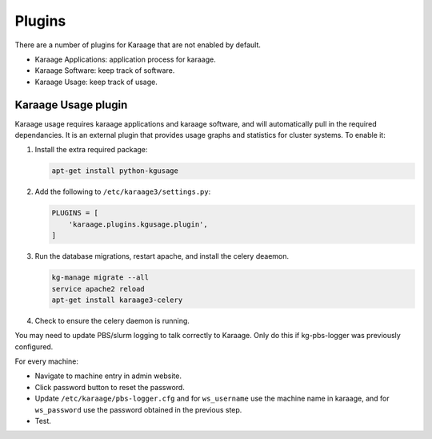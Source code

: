 Plugins
=======
There are a number of plugins for Karaage that are not enabled by default.

* Karaage Applications: application process for karaage.
* Karaage Software: keep track of software.
* Karaage Usage: keep track of usage.


Karaage Usage plugin
--------------------
Karaage usage requires karaage applications and karaage software, and will
automatically pull in the required dependancies. It is an external plugin that
provides usage graphs and statistics for cluster systems. To enable it:

#.  Install the extra required package:

    .. code-block:: bash

        apt-get install python-kgusage

#.  Add the following to ``/etc/karaage3/settings.py``:

    .. code-block:: python

        PLUGINS = [
            'karaage.plugins.kgusage.plugin',
        ]

#.   Run the database migrations, restart apache, and install the celery
     deaemon.

     .. code-block:: bash

        kg-manage migrate --all
        service apache2 reload
        apt-get install karaage3-celery

#.  Check to ensure the celery daemon is running.

You may need to update PBS/slurm logging to talk correctly to Karaage.  Only do
this if kg-pbs-logger was previously configured.

..  versionadded:: 3.0.1

    Karaage no longer requires a dedicated account for kg-pbs-logger. Rather it
    uses the machine entry.

For every machine:

-  Navigate to machine entry in admin website.

-  Click password button to reset the password.

-  Update ``/etc/karaage/pbs-logger.cfg`` and for ``ws_username`` use the
   machine name in karaage, and for ``ws_password`` use the password obtained
   in the previous step.

-  Test.
